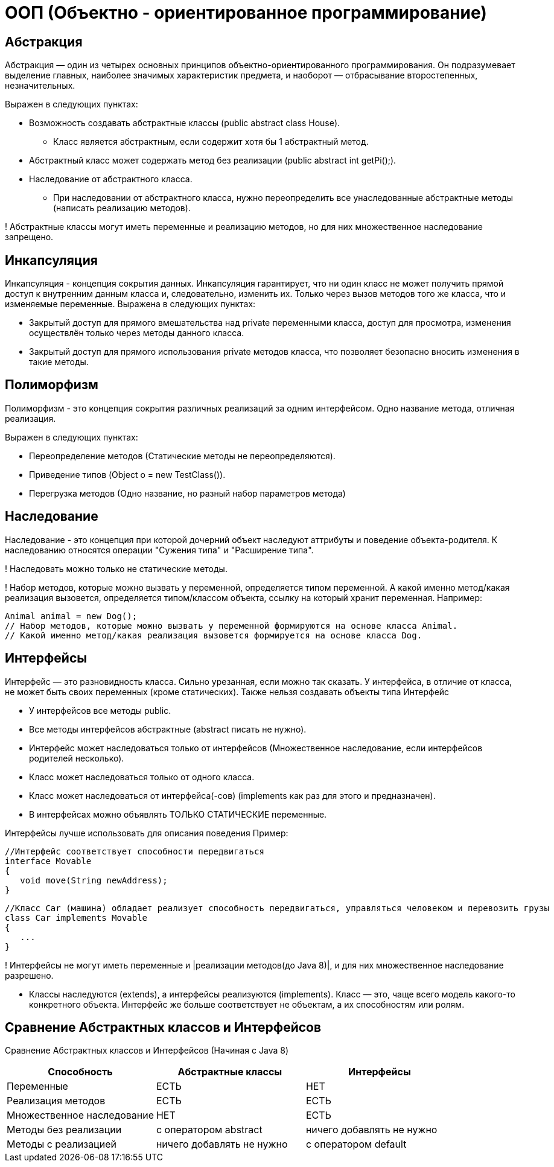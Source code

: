 = ООП (Объектно - ориентированное программирование)

== Абстракция
Абстракция — один из четырех основных принципов объектно-ориентированного программирования. Он подразумевает выделение главных, наиболее значимых характеристик предмета, и наоборот — отбрасывание второстепенных, незначительных.

Выражен в следующих пунктах:

* Возможность создавать абстрактные классы (public abstract class House).
** Класс является абстрактным, если содержит хотя бы 1 абстрактный метод.
* Абстрактный класс может содержать метод без реализации (public abstract int getPi();).
* Наследование от абстрактного класса.
** При наследовании от абстрактного класса, нужно переопределить все унаследованные абстрактные методы (написать реализацию методов).

! Абстрактные классы могут иметь переменные и реализацию методов, но для них множественное наследование запрещено.

== Инкапсуляция
Инкапсуляция - концепция сокрытия данных. Инкапсуляция гарантирует, что ни один класс не может получить прямой доступ к внутренним данным класса и, следовательно, изменить их. Только через вызов методов того же класса, что и изменяемые переменные.
Выражена в следующих пунктах:

* Закрытый доступ для прямого вмешательства над private переменными класса, доступ для просмотра, изменения осуществлён только через методы данного класса.
* Закрытый доступ для прямого использования private методов класса, что позволяет безопасно вносить изменения в такие методы.

== Полиморфизм
Полиморфизм - это концепция сокрытия различных реализаций за одним интерфейсом.
Одно название метода, отличная реализация.

Выражен в следующих пунктах:

* Переопределение методов (Статические методы не переопределяются).
* Приведение типов (Object o = new TestClass()).
* Перегрузка методов (Одно название, но разный набор параметров метода)

== Наследование
Наследование - это концепция при которой дочерний объект наследуют аттрибуты и поведение объекта-родителя.
К наследованию относятся операции "Сужения типа" и "Расширение типа".

! Наследовать можно только не статические методы.

! Набор методов, которые можно вызвать у переменной, определяется типом переменной. А какой именно метод/какая реализация вызовется, определяется типом/классом объекта, ссылку на который хранит переменная.
Например:
[source, java]
----
Animal animal = new Dog();
// Набор методов, которые можно вызвать у переменной формируются на основе класса Animal.
// Какой именно метод/какая реализация вызовется формируется на основе класса Dog.
----

== Интерфейсы
Интерфейс — это разновидность класса. Сильно урезанная, если можно так сказать. У интерфейса, в отличие от класса, не может быть своих переменных (кроме статических). Также нельзя создавать объекты типа Интерфейс

* У интерфейсов все методы public.
* Все методы интерфейсов абстрактные (abstract писать не нужно).
* Интерфейс может наследоваться только от интерфейсов (Множественное наследование, если интерфейсов родителей несколько).
* Класс может наследоваться только от одного класса.
* Класс может наследоваться от интерфейса(-сов) (implements как раз для этого и предназначен).
* В интерфейсах можно объявлять ТОЛЬКО СТАТИЧЕСКИЕ переменные.

Интерфейсы лучше использовать для описания поведения
Пример:
[java, source]
----
//Интерфейс соответствует способности передвигаться
interface Movable
{
   void move(String newAddress);
}
----
----
//Класс Car (машина) обладает реализует способность передвигаться, управляться человеком и перевозить грузы
class Car implements Movable
{
   ...
}
----

! Интерфейсы не могут иметь переменные и |реализации методов(до Java 8)|, и для них множественное наследование разрешено.

* Классы наследуются (extends), а интерфейсы реализуются (implements).
Класс — это, чаще всего модель какого-то конкретного объекта. Интерфейс же больше соответствует не объектам, а их способностям или ролям.


== Сравнение Абстрактных классов и Интерфейсов
Сравнение Абстрактных классов и Интерфейсов (Начиная с Java 8)
|===
| Способность                 | Абстрактные классы	       | Интерфейсы

| Переменные                  |           ЕСТЬ             | НЕТ
| Реализация методов          |           ЕСТЬ             | ЕСТЬ
| Множественное наследование  |           НЕТ              | ЕСТЬ
| Методы без реализации       | с оператором abstract      | ничего добавлять не нужно
| Методы с реализацией        | ничего добавлять не нужно  | с оператором default
|===